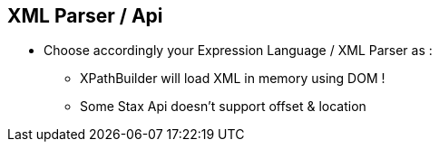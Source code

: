 :noaudio:

[#xml-parser]
== XML Parser / Api

* Choose accordingly your Expression Language / XML Parser as :
** XPathBuilder will load XML in memory using DOM !
** Some Stax Api doesn't support offset & location

ifdef::showscript[]
[.notes]
****

== XML Parser / Api

When you will select the Apache Camel Expression language and/or the Tokenizer to be used to parse and split the content, it is important that you review the XML Parser/APi which is used
behind the scene when you will design the project for the customer. By example, the XpathBuilder expression, part of the xpath language, will use the DOM api to load the objects in memory in order to find the tag to be extracted,
And the Xerces Api, packaged within the Java Developer Kit, doesn't implement the location / offset feature like the woodstock Api to iterate through the list of the items.
Nevertheless, if the number of objects to be created into memoty is not so big, you can still continue to use Xpath as it supports to iterate through the list of the nodes discovered.

****
endif::showscript[]